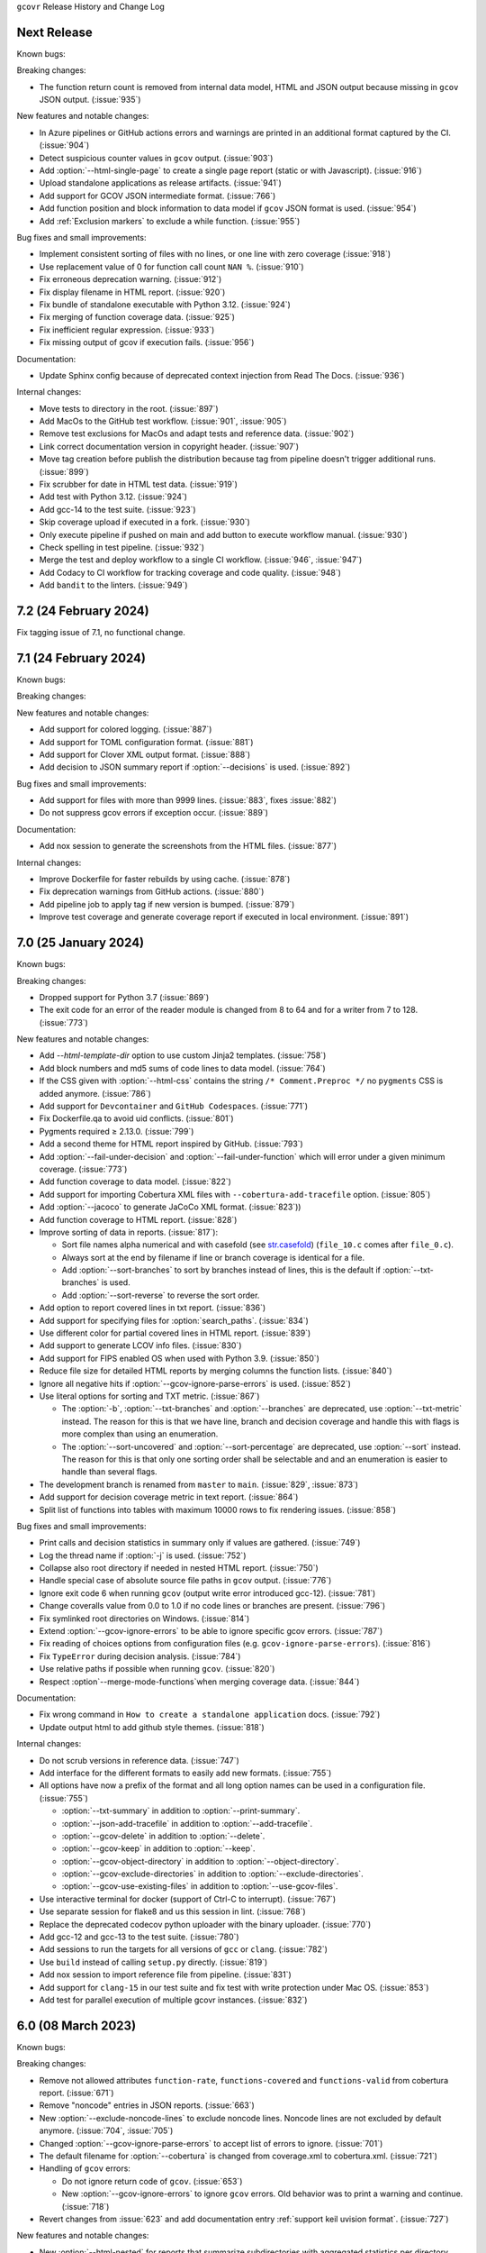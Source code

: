 ``gcovr`` Release History and Change Log

.. program is needed to resolve option links
.. program::  gcovr

Next Release
------------

Known bugs:

Breaking changes:

- The function return count is removed from internal data model, HTML and JSON output because missing in ``gcov`` JSON output. (:issue:`935`)

New features and notable changes:

- In Azure pipelines or GitHub actions errors and warnings are printed in an additional format captured by the CI. (:issue:`904`)
- Detect suspicious counter values in ``gcov`` output. (:issue:`903`)
- Add :option:`--html-single-page` to create a single page report (static or with Javascript). (:issue:`916`)
- Upload standalone applications as release artifacts. (:issue:`941`)
- Add support for GCOV JSON intermediate format. (:issue:`766`)
- Add function position and block information to data model if ``gcov`` JSON format is used. (:issue:`954`)
- Add :ref:`Exclusion markers` to exclude a while function. (:issue:`955`)

Bug fixes and small improvements:

- Implement consistent sorting of files with no lines, or one line with zero coverage (:issue:`918`)
- Use replacement value of 0 for function call count ``NAN %``. (:issue:`910`)
- Fix erroneous deprecation warning. (:issue:`912`)
- Fix display filename in HTML report. (:issue:`920`)
- Fix bundle of standalone executable with Python 3.12. (:issue:`924`)
- Fix merging of function coverage data. (:issue:`925`)
- Fix inefficient regular expression. (:issue:`933`)
- Fix missing output of gcov if execution fails. (:issue:`956`)

Documentation:

- Update Sphinx config because of deprecated context injection from Read The Docs. (:issue:`936`)

Internal changes:

- Move tests to directory in the root. (:issue:`897`)
- Add MacOs to the GitHub test workflow. (:issue:`901`, :issue:`905`)
- Remove test exclusions for MacOs and adapt tests and reference data. (:issue:`902`)
- Link correct documentation version in copyright header. (:issue:`907`)
- Move tag creation before publish the distribution because tag from pipeline doesn't trigger additional runs. (:issue:`899`)
- Fix scrubber for date in HTML test data. (:issue:`919`)
- Add test with Python 3.12. (:issue:`924`)
- Add gcc-14 to the test suite. (:issue:`923`)
- Skip coverage upload if executed in a fork. (:issue:`930`)
- Only execute pipeline if pushed on main and add button to execute workflow manual. (:issue:`930`)
- Check spelling in test pipeline. (:issue:`932`)
- Merge the test and deploy workflow to a single CI workflow. (:issue:`946`, :issue:`947`)
- Add Codacy to CI workflow for tracking coverage and code quality. (:issue:`948`)
- Add ``bandit`` to the linters. (:issue:`949`)

7.2 (24 February 2024)
----------------------

Fix tagging issue of 7.1, no functional change.

7.1 (24 February 2024)
----------------------

Known bugs:

Breaking changes:

New features and notable changes:

- Add support for colored logging. (:issue:`887`)
- Add support for TOML configuration format. (:issue:`881`)
- Add support for Clover XML output format. (:issue:`888`)
- Add decision to JSON summary report if :option:`--decisions` is used. (:issue:`892`)

Bug fixes and small improvements:

- Add support for files with more than 9999 lines. (:issue:`883`, fixes :issue:`882`)
- Do not suppress gcov errors if exception occur. (:issue:`889`)

Documentation:

- Add nox session to generate the screenshots from the HTML files. (:issue:`877`)

Internal changes:

- Improve Dockerfile for faster rebuilds by using cache. (:issue:`878`)
- Fix deprecation warnings from GitHub actions. (:issue:`880`)
- Add pipeline job to apply tag if new version is bumped. (:issue:`879`)
- Improve test coverage and generate coverage report if executed in local environment. (:issue:`891`)

7.0 (25 January 2024)
---------------------

Known bugs:

Breaking changes:

- Dropped support for Python 3.7 (:issue:`869`)
- The exit code for an error of the reader module is changed from 8 to 64 and for a writer from 7 to 128. (:issue:`773`)

New features and notable changes:

- Add `--html-template-dir` option to use custom Jinja2 templates. (:issue:`758`)
- Add block numbers and md5 sums of code lines to data model. (:issue:`764`)
- If the CSS given with :option:`--html-css` contains the string ``/* Comment.Preproc */`` no ``pygments`` CSS is added anymore. (:issue:`786`)
- Add support for ``Devcontainer`` and ``GitHub Codespaces``. (:issue:`771`)
- Fix Dockerfile.qa to avoid uid conflicts. (:issue:`801`)
- Pygments required ≥ 2.13.0. (:issue:`799`)
- Add a second theme for HTML report inspired by GitHub. (:issue:`793`)
- Add :option:`--fail-under-decision` and :option:`--fail-under-function` which will error under a given minimum coverage. (:issue:`773`)
- Add function coverage to data model. (:issue:`822`)
- Add support for importing Cobertura XML files with ``--cobertura-add-tracefile`` option. (:issue:`805`)
- Add :option:`--jacoco` to generate JaCoCo XML format. (:issue:`823`))
- Add function coverage to HTML report. (:issue:`828`)
- Improve sorting of data in reports. (:issue:`817`):

  - Sort file names alpha numerical and with casefold
    (see `str.casefold <https://docs.python.org/3.11/library/stdtypes.html?highlight=str%20casefold#str.casefold>`_)
    (``file_10.c`` comes after ``file_0.c``).
  - Always sort at the end by filename if line or branch coverage is identical for a file.
  - Add :option:`--sort-branches` to sort by branches instead of lines, this is the default if :option:`--txt-branches` is used.
  - Add :option:`--sort-reverse` to reverse the sort order.

- Add option to report covered lines in txt report. (:issue:`836`)
- Add support for specifying files for :option:`search_paths`. (:issue:`834`)
- Use different color for partial covered lines in HTML report. (:issue:`839`)
- Add support to generate LCOV info files. (:issue:`830`)
- Add support for FIPS enabled OS when used with Python 3.9. (:issue:`850`)
- Reduce file size for detailed HTML reports by merging columns the function lists. (:issue:`840`)
- Ignore all negative hits if :option:`--gcov-ignore-parse-errors` is used. (:issue:`852`)
- Use literal options for sorting and TXT metric. (:issue:`867`)

  - The :option:`-b`, :option:`--txt-branches` and :option:`--branches` are deprecated, use :option:`--txt-metric` instead.
    The reason for this is that we have line, branch and decision coverage and handle this with flags is more complex than
    using an enumeration.
  - The :option:`--sort-uncovered` and :option:`--sort-percentage` are deprecated, use :option:`--sort` instead.
    The reason for this is that only one sorting order shall be selectable and and an enumeration is easier to handle
    than several flags.

- The development branch is renamed from ``master`` to ``main``. (:issue:`829`, :issue:`873`)
- Add support for decision coverage metric in text report. (:issue:`864`)
- Split list of functions into tables with maximum 10000 rows to fix rendering issues. (:issue:`858`)

Bug fixes and small improvements:

- Print calls and decision statistics in summary only if values are gathered. (:issue:`749`)
- Log the thread name if :option:`-j` is used. (:issue:`752`)
- Collapse also root directory if needed in nested HTML report. (:issue:`750`)
- Handle special case of absolute source file paths in ``gcov`` output. (:issue:`776`)
- Ignore exit code 6 when running ``gcov`` (output write error introduced gcc-12). (:issue:`781`)
- Change coveralls value from 0.0 to 1.0 if no code lines or branches are present. (:issue:`796`)
- Fix symlinked root directories on Windows. (:issue:`814`)
- Extend :option:`--gcov-ignore-errors` to be able to ignore specific gcov errors. (:issue:`787`)
- Fix reading of choices options from configuration files (e.g. ``gcov-ignore-parse-errors``). (:issue:`816`)
- Fix ``TypeError`` during decision analysis. (:issue:`784`)
- Use relative paths if possible when running ``gcov``. (:issue:`820`)
- Respect :option`--merge-mode-functions`when merging coverage data. (:issue:`844`)

Documentation:

- Fix wrong command in ``How to create a standalone application`` docs. (:issue:`792`)
- Update output html to add github style themes. (:issue:`818`)

Internal changes:

- Do not scrub versions in reference data. (:issue:`747`)
- Add interface for the different formats to easily add new formats. (:issue:`755`)
- All options have now a prefix of the format and all long option names can be used in a configuration file. (:issue:`755`)

  - :option:`--txt-summary` in addition to :option:`--print-summary`.
  - :option:`--json-add-tracefile` in addition to :option:`--add-tracefile`.
  - :option:`--gcov-delete` in addition to :option:`--delete`.
  - :option:`--gcov-keep` in addition to :option:`--keep`.
  - :option:`--gcov-object-directory` in addition to :option:`--object-directory`.
  - :option:`--gcov-exclude-directories` in addition to :option:`--exclude-directories`.
  - :option:`--gcov-use-existing-files` in addition to :option:`--use-gcov-files`.

- Use interactive terminal for docker (support of Ctrl-C to interrupt). (:issue:`767`)
- Use separate session for flake8 and us this session in lint. (:issue:`768`)
- Replace the deprecated codecov python uploader with the binary uploader. (:issue:`770`)
- Add gcc-12 and gcc-13 to the test suite. (:issue:`780`)
- Add sessions to run the targets for all versions of ``gcc`` or ``clang``. (:issue:`782`)
- Use ``build`` instead of calling ``setup.py`` directly. (:issue:`819`)
- Add nox session to import reference file from pipeline. (:issue:`831`)
- Add support for ``clang-15`` in our test suite and fix test with write protection under Mac OS. (:issue:`853`)
- Add test for parallel execution of multiple gcovr instances. (:issue:`832`)


6.0 (08 March 2023)
-------------------

Known bugs:

Breaking changes:

- Remove not allowed attributes ``function-rate``, ``functions-covered`` and ``functions-valid``
  from cobertura report. (:issue:`671`)
- Remove "noncode" entries in JSON reports. (:issue:`663`)
- New :option:`--exclude-noncode-lines` to exclude noncode lines. Noncode lines are not excluded by default anymore. (:issue:`704`, :issue:`705`)
- Changed :option:`--gcov-ignore-parse-errors` to accept list of errors to ignore. (:issue:`701`)
- The default filename for :option:`--cobertura` is changed from coverage.xml to cobertura.xml. (:issue:`721`)
- Handling of ``gcov`` errors:

  - Do not ignore return code of ``gcov``. (:issue:`653`)
  - New :option:`--gcov-ignore-errors` to ignore ``gcov`` errors. Old behavior was to print a warning and continue. (:issue:`718`)

- Revert changes from :issue:`623` and add documentation entry :ref:`support keil uvision format`. (:issue:`727`)

New features and notable changes:

- New :option:`--html-nested` for reports that summarize subdirectories with aggregated statistics per directory. (:issue:`687`)
- Accept `NAN %` which is used in GCOV 7.5.0 instead of an invalid value. (:issue:`651`)
- New :option:`--json-base` to define a base bath used in JSON reports. (:issue:`656`)
- New :option:`--calls` to report call coverage: function calls invoked/total. (:issue:`666`)
- New nox session to generate a portable application with pyinstaller, see :ref:`standalone application`. (:issue:`661`)
- Print a warning if root directory contains symlinks. (:issue:`652`)
- Change :option:`--keep` when calling gcov internal. (:issue:`703`)
- Allow annotations for never executed branches. (:issue:`711`)
- Add function merge mode for same function defined in different lines. (:issue:`700`)
- Update link to gcovr documentation in HTML report to point to the documentation of the used version. (:issue:`723`)
- Add environment `SOURCE_DATE_EPOCH <https://reproducible-builds.org/docs/source-date-epoch>`_ to set default for :option:`--timestamp`. (:issue:`729`)

Bug fixes and small improvements:

- Fix :option:`--html-tab-size` feature. (:issue:`650`)
- Fix alphabetical sort of html report, for when there are symlinks. (:issue:`685`)
- Handle :option:`--version` before parsing the configuration file. (:issue:`696`)
- Fix reports of excluded coverage. (:issue:`409`, :issue:`503`, :issue:`663`)
- Fix handling for nonexistent source code for HTML-details and Coveralls reports. (:issue:`663`)
- Exclude functions with :ref:`Exclusion markers`. (:issue:`713`)
- Fix problem in decision parser if open block brace is on same line. (:issue:`681`)
- Add Python 3.11 to test matrix. (:issue:`717`)
- Fix casing of files if filesystem is case insensitive. (:issue:`694`)
- Fix deadlock if :option:`-j` is used and there are errors from ``gcov`` execution. (:issue:`719`)
- Fix problem in decision parser if case is not on a single line with the break statement. (:issue:`738`)
- Do not use ``realpath`` for ``DirectoryPrefixFilter`` to support symlinks in root directory. (:issue:`712`)

Documentation:

- Add detailed reference for the JSON output format. (:issue:`663`)

Internal changes:

- Select the :option:`--html-theme` using CSS classes. (:issue:`650`)
- Change and extend ``cmake`` tests. (:issue:`676`)
- Detect ``gcc`` version for running tests. (:issue:`686`)
- Use scrubbed data for ``--update_reference`` option. (:issue:`698`)
- Install ninja with package manager instead of GitHub action. (:issue:`699`)
- Rename the reference files coverage.xml to cobertura.xml and the test from xml to cobertura. (:issue:`721`)
- Add support for ``clang-14`` in our test suite and improve startup performance of docker image. (:issue:`731`)
- Compare files by extension in test suite. (:issue:`733`)
- Split HTML templates into one file for each part of the page. (:issue:`735`)
- Change docker image to be able to use it like the ``nox`` command itself. (:issue:`734`)

5.2 (06 August 2022)
--------------------

New features and notable changes:

- Log additional info on gcov parsing errors. (:issue:`589`)
- Add support for branch exclude markers. (:issue:`644`)
- Additional options to configure the thresholds for lines and branches in HTML separate. (:issue:`645`)

Bug fixes and small improvements:

- Remove function coverage from sonarqube report. (:issue:`591`)
- Fix parallel processing of gcov data. (:issue:`592`)
- Better diagnostics when dealing with corrupted input files. (:issue:`593`)
- Accept metadata lines without values (introduced in gcc-11). (:issue:`601`)
- Properly close <a> element in detailed HTML report. (:issue:`602`)
- Use `≥` sign instead of `>=` in HTML legend. (:issue:`603`)
- Using :option:`--add-tracefile` will now correctly merge branch coverage. (:issue:`600`)
- Fix package-level function coverage statistics in Cobertura XML reports. (:issue:`605`)
- Respect excluded/noncode lines for aggregated branchcoverage. (:issue:`611`)
- Fix list options in configuration file (search-path). (:issue:`612`)
- Fix assert and key error in --decisions flag. (:issue:`642`)
- Fix adding none existing lines by decision analysis to data model. (:issue:`617`)
- Always treat relative paths in config files as relative to the directory of the file. (:issue:`615`)
- More flexible ``.gcov`` parsing to support files generated by third party tools.
  (:issue:`621`, :issue:`623`)

Internal changes:

- Fix black check to fail on format errors. (:issue:`594`)
- Change session black with no arguments to format all files. (:issue:`595`)
- Add gcc-10 and gcc-11 to the test suite. (:issue:`597`)
- Improved internal coverage data model to simplify processing. (:issue:`600`)
- Use pretty print for cobertura and coveralls in test suite. (:issue:`606`)
- Forward nox options `--reuse-existing-virtualenvs` and `--no-install` to call inside docker. (:issue:`616`)

5.1 (26 March 2022)
-------------------

Breaking changes:

- Dropped support for Python 3.6 (:issue:`550`)
- Changed ``xml`` configuration key to ``cobertura`` (:issue:`552`)
- JSON summary output: all percentages are now reported from 0 to 100
  (:issue:`570`)

New features and notable changes:

- Report function coverage (:issue:`362`, :issue:`515`, :issue:`554`)
- Consistent support for symlinks across operating systems

  - Support for Windows junctions (:issue:`535`)
  - Symlinks are only resolved for :ref:`evaluating filters <filters>`
    (:issue:`565`)

- Show error message on STDERR
  when :option:`--fail-under-line` or :option:`--fail-under-branch` fails
  (:issue:`502`)
- Can report decision coverage with :option:`--decisions` option
  (reasonably formatted C/C++ source files only, HTML and JSON output)
  (:issue:`350`)
- Can create reproducible reports with the :option:`--timestamp` option
  (:issue:`546`)
- Improvements to :ref:`Exclusion markers` (LINE/START/STOP)

  - Can ignore markers in code with :option:`--no-markers` option (:issue:`361`)
  - Can customize patterns with :option:`--exclude-pattern-prefix` option
    (:issue:`561`)

- Can use :option:`--cobertura` as a less ambiguous alias for :option:`--xml`.
  (:issue:`552`)

Bug fixes and small improvements:

- Gcov is invoked without localization by setting LC_ALL=C (:issue:`513`)
- Gcov is invoked without temporary directories (:issue:`525`)
- Gcov: solved problems with file name limitations. (:issue:`528`)
- Fixed "root" path in JSON summary report. (:issue:`548`)
- Correctly resolve relative filters in configuration files. (:issue:`568`)
- HTML output: indicate lines with excluded coverage (:issue:`503`)
- HTML output: fixed sanity check to support empty files (:issue:`571`)
- HTML output: support ``jinja2 >= 3.1`` (:issue:`576`)

Documentation:

- Split documentation into smaller pages (:issue:`552`)
- Document used options for ``gcov`` (:issue:`528`)

Internal changes:

- Replaced own logger with Python's logging module. (:issue:`540`)
- New parser for ``.gcov`` file format, should be more robust. (:issue:`512`)
- New tests

  - more compilers:
    clang-10 (:issue:`484`),
    clang-13 (:issue:`527`),
    gcc-9 (:issue:`527`)
  - ``-fprofile-abs-path`` compiler option (:issue:`521`)
  - enabled symlink tests for Windows (:issue:`539`)

- Improvements to the test suite

  - Use Nox instead of Makefiles to manage QA checks (:issue:`516`, :issue:`555`)
  - Can run tests for all compiler versions in one go (:issue:`514`)
  - More linter checks (:issue:`566`)
    and code style enforcement with black (:issue:`579`)
  - Better XML diffing with yaxmldiff (:issue:`495`, :issue:`509`)
  - Share test reference data between compiler versions where possible
    (:issue:`556`)
  - Better environment variable handling (:issue:`493`, :issue:`541`)
  - Fixed glob patterns for collecting reference files (:issue:`533`)
  - Add timeout for each single test. (:issue:`572`)

- Improvements and fixes to the release process (:issue:`494`, :issue:`537`)
- Normalize shell scripts to Unix line endings (:issue:`538`, :issue:`547`)


5.0 (11 June 2021)
------------------

Breaking changes:

- Dropped support for Python 2 and Python 3.5.
  From now on, gcovr will only support Python versions
  that enjoy upstream support.

Improvements and new features:

- Handles spaces in ``gcov`` path. (:issue:`385`)
- Early fail when output cannot be created. (:issue:`382`)
- Add :option:`--txt` for text output. (:issue:`387`)
- Add :option:`--csv` for CSV output. (:issue:`376`)
- Add :option:`--exclude-lines-by-pattern` to filter out source lines by arbitrary
  regex. (:issue:`356`)
- Add :option:`--json-summary` to generate a :ref:`JSON Summary <json_summary_output>` report. (:issue:`366`)
- Add :option:`--coveralls` to generate a :ref:`Coveralls <coveralls_output>` compatible JSON report. (:issue:`328`)
- Add support for output directories. If the output ends with a ``/`` or ``\`` it is used as a directory. (:issue:`416`)
- Compare paths case insensitive if file system of working directory is case insensitive. (:issue:`329`)
- Add wildcard pattern to json :option:`--add-tracefile`. (:issue:`351`)
- Enable :option:`--filter` and :option:`--exclude` for :ref:`Merging coverage <merging_coverage>`. (:issue:`373`)
- Only output 100.0% in text and HTML output if really 100.0%, else use 99.9%. (:issue:`389`)
- Support relative source location for shadow builds. (:issue:`410`)
- Incorrect path for header now can still generate html-details reports (:issue:`271`)
- Change format version in JSON output from number to string and update it to "0.2".  (:issue:`418`, :issue:`463`)
- Only remove :option:`--root` path at the start of file paths. (:issue:`452`)
- Fix coverage report for cmake ninja builds with given in-source object-directory. (:issue:`453`)
- Add issue templates. (:issue:`461`)
- Add :option:`--exclude-function-lines` to exclude the line of the function definition in the coverage report. (:issue:`430`)
- Changes for HTML output format:

  - Redesign HTML generation. Add :option:`--html-self-contained` to control external or internal CSS. (:issue:`367`)
  - Change legend for threshold in html report. (:issue:`371`)
  - Use HTML title also for report heading. Default value for :option:`--html-title` changed. (:issue:`378`)
  - Add :option:`--html-tab-size` to configure tab size in HTML details. (:issue:`377`)
  - Add option :option:`--html-css` for user defined styling. (:issue:`380`)
  - Create details html filename independent from OS. (:issue:`375`)
  - Add :option:`--html-theme` to change the color theme. (:issue:`393`)
  - Add linkable lines in HTML details. (:issue:`401`)
  - Add syntax highlighting in the details HTML report. This can be turned off with :option:`--no-html-details-syntax-highlighting <--html-details-syntax-highlighting>`. (:issue:`402`, :issue:`415`)

Documentation:

- Cookbook: :ref:`oos cmake` (:issue:`340`, :issue:`341`)

Internal changes:

- Add makefile + dockerfile for simpler testing.
- Add .gitbugtraq to link comments to issue tracker in GUIs. (:issue:`429`)
- Add GitHub actions to test PRs and master branch. (:issue:`404`)
- Remove Travis CI. (:issue:`419`)
- Remove Appveyor CI and upload coverage report from Windows and Ubuntu from the GitHub actions. (:issue:`455`)
- Add check if commit is mentioned in the CHANGELOG.rst. (:issue:`457`)
- Move flake8 config to setup.cfg and add black code formatter. (:issue:`444`)
- Fix filter/exclude relative path issue in Windows. (:issue:`320`, :issue:`479`)
- Extend test framework for CI:

  - Set make variable TEST_OPTS as environment variable inside docker. (:issue:`372`)
  - Add make variable USE_COVERAGE to extend flags for coverage report in GitHub actions. (:issue:`404`)
  - Extend tests to use an unified diff in the assert. Add test options `--generate_reference`,
    `--update_reference` and `--skip_clean`. (:issue:`379`)
  - Support multiple output patterns in integration tests. (:issue:`383`)
  - New option `--archive_differences` to save the different files as ZIP.
    Use this ZIP as artifact in AppVeyor. (:issue:`392`)
  - Add support for gcc-8 to test suite and docker tests. (:issue:`423`)
  - Run as limited user inside docker container and add test with read only directory. (:issue:`445`)

4.2 (6 November 2019)
---------------------

Breaking changes:

- Dropped support for Python 3.4.
- Format flag parameters like :option:`--xml` or :option:`--html`
  now take an optional output file name.
  This potentially changes the interpretation of search paths.
  In ``gcovr --xml foo``,
  previous gcovr versions would search the ``foo`` directory for coverage data.
  Now, gcovr will try to write the Cobertura report to the ``foo`` file.
  To keep the old meaning, separate positional arguments like
  ``gcovr --xml -- foo``.

Improvements and new features:

- :ref:`Configuration file <configuration>` support (experimental).
  (:issue:`167`, :issue:`229`, :issue:`279`, :issue:`281`, :issue:`293`,
  :issue:`300`, :issue:`304`)
- :ref:`JSON output <json_output>`. (:issue:`301`, :issue:`321`, :issue:`326`)
- :ref:`Merging coverage <merging_coverage>`
  with :option:`gcovr --add-tracefile`.
  (:issue:`10`, :issue:`326`)
- :ref:`SonarQube XML Output <sonarqube_xml_output>`. (:issue:`308`)
- Handle cyclic symlinks correctly during coverage data search.
  (:issue:`284`)
- Simplification of :option:`--object-directory` heuristics.
  (:issue:`18`, :issue:`273`, :issue:`280`)
- Exception-only code like a ``catch`` clause is now shown as uncovered.
  (:issue:`283`)
- New :option:`--exclude-throw-branches` option
  to exclude exception handler branches. (:issue:`283`)
- Support ``--root ..`` style invocation,
  which might fix some CMake-related problems. (:issue:`294`)
- Fix wrong names in report
  when source and build directories have similar names. (:issue:`299`)
- Stricter argument handling. (:issue:`267`)
- Reduce XML memory usage by moving to lxml.
  (:issue:`1`, :issue:`118`, :issue:`307`)
- Can write :ref:`multiple reports <multiple output formats>` at the same time
  by giving the output file name to the report format parameter.
  Now, ``gcovr --html -o cov.html`` and ``gcovr --html cov.html``
  are equivalent. (:issue:`291`)
- Override gcov locale properly. (:issue:`334`)
- Make gcov parser more robust when used with GCC 8. (:issue:`315`)

Known issues:

- The :option:`--keep` option only works when using existing gcov files
  with :option:`-g`/:option:`--use-gcov-files`.
  (:issue:`285`, :issue:`286`)
- Gcovr may get confused
  when header files in different directories have the same name.
  (:issue:`271`)
- Gcovr may not work when no en_US locale is available.
  (:issue:`166`)

Documentation:

- :ref:`Exclusion marker <exclusion markers>` documentation.
- FAQ: :ref:`exception branches` (:issue:`283`)
- FAQ: :ref:`uncovered files not shown`
  (:issue:`33`, :issue:`100`, :issue:`154`, :issue:`290`, :issue:`298`)

Internal changes:

- More tests. (:issue:`269`, :issue:`268`, :issue:`269`)
- Refactoring and removal of dead code. (:issue:`280`)
- New internal data model.

4.1 (2 July 2018)
-----------------

- Fixed/improved --exclude-directories option. (:issue:`266`)
- New "Cookbook" section in the documentation. (:issue:`265`)

4.0 (17 June 2018)
------------------

Breaking changes:

- This release drops support for Python 2.6. (:issue:`250`)
- PIP is the only supported installation method.
- No longer encoding-agnostic under Python 2.7.
  If your source files do not use the system encoding (probably UTF-8),
  you will have to specify a --source-encoding.
  (:issue:`148`, :issue:`156`, :issue:`256`)
- Filters now use forward slashes as path separators, even on Windows.
  (:issue:`191`, :issue:`257`)
- Filters are no longer normalized into pseudo-paths.
  This could change the interpretation of filters in some edge cases.

Improvements and new features:

- Improved --help output. (:issue:`236`)
- Parse the GCC 8 gcov format. (:issue:`226`, :issue:`228`)
- New --source-encoding option, which fixes decoding under Python 3.
  (:issue:`256`)
- New --gcov-ignore-parse-errors flag.
  By default, gcovr will now abort upon parse errors. (:issue:`228`)
- Detect the error when gcov cannot create its output files (:issue:`243`,
  :issue:`244`)
- Add -j flag to run gcov processes in parallel. (:issue:`3`, :issue:`36`,
  :issue:`239`)
- The --html-details flag now implies --html. (:issue:`93`, :issue:`211`)
- The --html output can now be used without an --output filename
  (:issue:`223`)
- The docs are now managed with Sphinx.
  (:issue:`235`, :issue:`248`, :issue:`249`, :issue:`252`, :issue:`253`)
- New --html-title option to change the title of the HTML report.
  (:issue:`261`, :issue:`263`)
- New options --html-medium-threshold and --html-high-threshold
  to customize the color legend. (:issue:`261`, :issue:`264`)

Internal changes:

- Huge refactoring. (:issue:`214`, :issue:`215`, :issue:`221` :issue:`225`,
  :issue:`228`, :issue:`237`, :issue:`246`)
- Various testing improvements. (:issue:`213`, :issue:`214`, :issue:`216`,
  :issue:`217`, :issue:`218`, :issue:`222`, :issue:`223`, :issue:`224`,
  :issue:`227`, :issue:`240`, :issue:`241`, :issue:`245`)
- HTML reports are now rendered with Jinja2 templates. (:issue:`234`)
- New contributing guide. (:issue:`253`)

3.4 (12 February 2018)
----------------------

- Added --html-encoding command line option (:issue:`139`).
- Added --fail-under-line and --fail-under-branch options,
  which will error under a given minimum coverage. (:issue:`173`, :issue:`116`)
- Better pathname resolution heuristics for --use-gcov-file. (:issue:`146`)
- The --root option defaults to current directory '.'.
- Improved reports for "(", ")", ";" lines.
- HTML reports show full timestamp, not just date. (:issue:`165`)
- HTML reports treat 0/0 coverage as NaN, not 100% or 0%. (:issue:`105`, :issue:`149`, :issue:`196`)
- Add support for coverage-04.dtd Cobertura XML format (:issue:`164`, :issue:`186`)
- Only Python 2.6+ is supported, with 2.7+ or 3.4+ recommended. (:issue:`195`)
- Added CI testing for Windows using Appveyor. (:issue:`189`, :issue:`200`)
- Reports use forward slashes in paths, even on Windows. (:issue:`200`)
- Fix to support filtering with absolute paths.
- Fix HTML generation with Python 3. (:issue:`168`, :issue:`182`, :issue:`163`)
- Fix --html-details under Windows. (:issue:`157`)
- Fix filters under Windows. (:issue:`158`)
- Fix verbose output when using existing gcov files (:issue:`143`, :issue:`144`)


3.3 (6 August 2016)
-------------------

- Added CI testing using TravisCI
- Added more tests for out of source builds and other nested builds
- Avoid common file prefixes in HTML output (:issue:`103`)
- Added the --execlude-directories argument to exclude directories
  from the search for symlinks (:issue:`87`)
- Added branches taken/not taken to HTML (:issue:`75`)
- Use --object-directory to scan for gcov data files (:issue:`72`)
- Improved logic for nested makefiles (:issue:`135`)
- Fixed unexpected semantics with --root argument (:issue:`108`)
- More careful checks for covered lines (:issue:`109`)


3.2 (5 July 2014)
-----------------

- Adding a test for out of source builds
- Using the starting directory when processing gcov filenames.
  (:issue:`42`)
- Making relative paths the default in html output.
- Simplify html bar with coverage is zero.
- Add option for using existing gcov files (:issue:`35`)
- Fixing --root argument processing (:issue:`27`)
- Adding logic to cover branches that are ignored (:issue:`28`)


3.1 (6 December 2013)
---------------------

- Change to make the -r/--root options define the root directory
  for source files.
- Fix to apply the -p option when the --html option is used.
- Adding new option, '--exclude-unreachable-branches' that
  will exclude branches in certain lines from coverage report.
- Simplifying and standardizing the processing of linked files.
- Adding tests for deeply nested code, and symbolic links.
- Add support for multiple —filter options in same manner as —exclude
  option.


3.0 (10 August 2013)
--------------------

- Adding the '--gcov-executable' option to specify
  the name/location of the gcov executable. The command line option
  overrides the environment variable, which overrides the default 'gcov'.
- Adding an empty "<methods/>" block to <classes/> in the XML output: this
  makes out XML compliant with the Cobertura DTD. (#3951)
- Allow the GCOV environment variable to override the default 'gcov'
  executable.  The default is to search the PATH for 'gcov' if the GCOV
  environment variable is not set. (#3950)
- Adding support for LCOV-style flags for excluding certain lines from
  coverage analysis. (#3942)
- Setup additional logic to test with Python 2.5.
- Added the --html and --html-details options to generate HTML.
- Sort output for XML to facilitate baseline tests.
- Added error when the --object-directory option specifies a bad directory.
- Added more flexible XML testing, which can ignore XML elements
  that frequently change (e.g. timestamps).
- Added the '—xml-pretty' option, which is used to
  generate pretty XML output for the user manual.
- Many documentation updates


2.4 (13 April 2012)
-------------------

- New approach to walking the directory tree that is more robust to
  symbolic links (#3908)
- Normalize all reported path names

  - Normalize using the full absolute path (#3921)
  - Attempt to resolve files referenced through symlinks to a common
    project-relative path

- Process ``gcno`` files when there is no corresponding ``gcda`` file to
  provide coverage information for unexecuted modules (#3887)
- Windows compatibility fixes

  - Fix for how we parse ``source:`` file names (#3913)
  - Better handling od EOL indicators (#3920)

- Fix so that gcovr cleans up all ``.gcov`` files, even those filtered by
  command line arguments
- Added compatibility with GCC 4.8 (#3918)
- Added a check to warn users who specify an empty ``--root`` option (see #3917)
- Force ``gcov`` to run with en_US localization, so the gcovr parser runs
  correctly on systems with non-English locales (#3898, #3902).
- Segregate warning/error information onto the stderr stream (#3924)
- Miscellaneous (Python 3.x) portability fixes
- Added the master svn revision number as part of the version identifier


2.3.1 (6 January 2012)
----------------------

- Adding support for Python 3.x


2.3 (11 December 2011)
----------------------

- Adding the ``--gcov-filter`` and ``--gcov-exclude`` options.


2.2 (10 December 2011)
----------------------

- Added a test driver for gcovr.
- Improved estimation of the ``<sources>`` element when using gcovr with filters.
- Added revision and date keywords to gcovr so it is easier to identify
  what version of the script users are using (especially when they are
  running a snapshot from trunk).
- Addressed special case mentioned in [comment:ticket:3884:1]: do not
  truncate the reported file name if the filter does not start matching
  at the beginning of the string.
- Overhaul of the ``--root`` / ``--filter`` logic. This should resolve the
  issue raised in #3884, along with the more general filter issue
  raised in [comment:ticket:3884:1]
- Overhaul of gcovr's logic for determining gcc/g++'s original working
  directory. This resolves issues introduced in the original
  implementation of ``--object-directory`` (#3872, #3883).
- Bugfix: gcovr was only including a ``<sources>`` element in the XML
  report if the user specified ``-r`` (#3869)
- Adding timestamp and version attributes to the gcovr XML report (see
  #3877).  It looks like the standard Cobertura output reports number of
  seconds since the epoch for the timestamp and a doted decimal version
  string.  Now, gcovr reports seconds since the epoch and
  "``gcovr ``"+``__version__`` (e.g. "gcovr 2.2") to differentiate it
  from a pure Cobertura report.


2.1 (26 November 2010)
----------------------

- Added the ``--object-directory`` option, which allows for a flexible
  specification of the directory that contains the objects generated by
  gcov.
- Adding fix to compare the absolute path of a filename to an exclusion
  pattern.
- Adding error checking when no coverage results are found. The line and
  branch counts can be zero.
- Adding logic to process the ``-o``/``--output`` option (#3870).
- Adding patch to scan for lines that look like::

       creating `foo'

  as well as
  ::

       creating 'foo'

- Changing the semantics for EOL to be portable for MS Windows.
- Add attributes to xml format so that it could be used by hudson/bamboo with
  cobertura plug-in.


2.0 (22 August 2010)
--------------------

- Initial release as a separate package.  Earlier versions of gcovr
  were managed within the 'fast' Python package.
